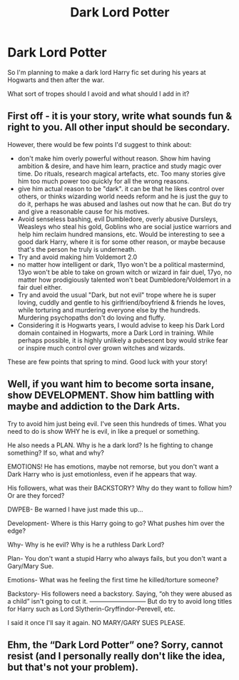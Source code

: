 #+TITLE: Dark Lord Potter

* Dark Lord Potter
:PROPERTIES:
:Author: MrMagmaplayz
:Score: 1
:DateUnix: 1604050662.0
:DateShort: 2020-Oct-30
:FlairText: Discussion
:END:
So I'm planning to make a dark lord Harry fic set during his years at Hogwarts and then after the war.

What sort of tropes should I avoid and what should I add in it?


** First off - it is your story, write what sounds fun & right to you. All other input should be secondary.

However, there would be few points I'd suggest to think about:

- don't make him overly powerful without reason. Show him having ambition & desire, and have him learn, practice and study magic over time. Do rituals, research magical artefacts, etc. Too many stories give him too much power too quickly for all the wrong reasons.
- give him actual reason to be "dark". it can be that he likes control over others, or thinks wizarding world needs reform and he is just the guy to do it, perhaps he was abused and lashes out now that he can. But do try and give a reasonable cause for his motives.
- Avoid senseless bashing, evil Dumbledore, overly abusive Dursleys, Weasleys who steal his gold, Goblins who are social justice warriors and help him reclaim hundred mansions, etc. Would be interesting to see a good dark Harry, where it is for some other reason, or maybe because that's the person he truly is underneath.
- Try and avoid making him Voldemort 2.0
- no matter how intelligent or dark, 11yo won't be a political mastermind, 13yo won't be able to take on grown witch or wizard in fair duel, 17yo, no matter how prodigiously talented won't beat Dumbledore/Voldemort in a fair duel either.
- Try and avoid the usual "Dark, but not evil" trope where he is super loving, cuddly and gentle to his girlfriend/boyfriend & friends he loves, while torturing and murdering everyone else by the hundreds. Murdering psychopaths don't do loving and fluffy.
- Considering it is Hogwarts years, I would advise to keep his Dark Lord domain contained in Hogwarts, more a Dark Lord in training. While perhaps possible, it is highly unlikely a pubescent boy would strike fear or inspire much control over grown witches and wizards.

These are few points that spring to mind. Good luck with your story!
:PROPERTIES:
:Author: albeva
:Score: 3
:DateUnix: 1604055114.0
:DateShort: 2020-Oct-30
:END:


** Well, if you want him to become sorta insane, show DEVELOPMENT. Show him battling with maybe and addiction to the Dark Arts.

Try to avoid him just being evil. I've seen this hundreds of times. What you need to do is show WHY he is evil, in like a prequel or something.

He also needs a PLAN. Why is he a dark lord? Is he fighting to change something? If so, what and why?

EMOTIONS! He has emotions, maybe not remorse, but you don't want a Dark Harry who is just emotionless, even if he appears that way.

His followers, what was their BACKSTORY? Why do they want to follow him? Or are they forced?

DWPEB- Be warned I have just made this up...

Development- Where is this Harry going to go? What pushes him over the edge?

Why- Why is he evil? Why is he a ruthless Dark Lord?

Plan- You don't want a stupid Harry who always fails, but you don't want a Gary/Mary Sue.

Emotions- What was he feeling the first time he killed/torture someone?

Backstory- His followers need a backstory. Saying, “oh they were abused as a child” isn't going to cut it. --------------------------- But do try to avoid long titles for Harry such as Lord Slytherin-Gryffindor-Perevell, etc.

I said it once I'll say it again. NO MARY/GARY SUES PLEASE.
:PROPERTIES:
:Author: HarryPotterIsAmazing
:Score: 1
:DateUnix: 1604079177.0
:DateShort: 2020-Oct-30
:END:


** Ehm, the “Dark Lord Potter” one? Sorry, cannot resist (and I personally really don't like the idea, but that's not your problem).
:PROPERTIES:
:Author: ceplma
:Score: 0
:DateUnix: 1604086588.0
:DateShort: 2020-Oct-30
:END:
